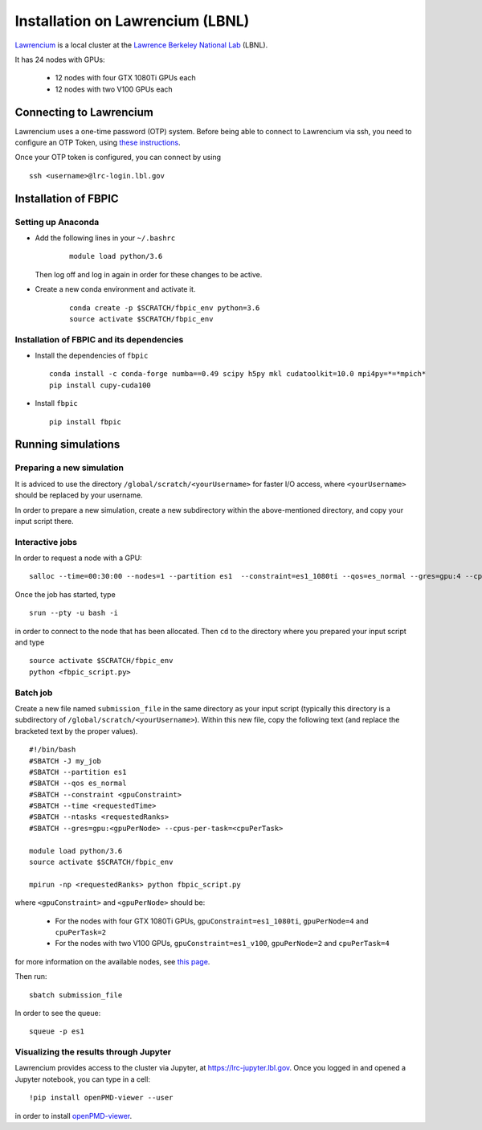 Installation on Lawrencium (LBNL)
=================================

`Lawrencium
<https://sites.google.com/a/lbl.gov/high-performance-computing-services-group/lbnl-supercluster/lawrencium>`__
is a local cluster at the `Lawrence Berkeley National Lab <http://www.lbl.gov/>`__
(LBNL).

It has 24 nodes with GPUs:

    - 12 nodes with four GTX 1080Ti GPUs each
    - 12 nodes with two V100 GPUs each

Connecting to Lawrencium
------------------------

Lawrencium uses a one-time password (OTP) system. Before being able to
connect to Lawrencium via ssh, you need to configure an OTP Token, using
`these
instructions <https://sites.google.com/a/lbl.gov/high-performance-computing-services-group/getting-started/new-user-information>`__.

Once your OTP token is configured, you can connect by using

::

    ssh <username>@lrc-login.lbl.gov

Installation of FBPIC
---------------------

Setting up Anaconda
~~~~~~~~~~~~~~~~~~~

- Add the following lines in your ``~/.bashrc``

    ::

        module load python/3.6

  Then log off and log in again in order for these changes to be active.

- Create a new conda environment and activate it.

    ::

        conda create -p $SCRATCH/fbpic_env python=3.6
        source activate $SCRATCH/fbpic_env

Installation of FBPIC and its dependencies
~~~~~~~~~~~~~~~~~~~~~~~~~~~~~~~~~~~~~~~~~~

-  Install the dependencies of ``fbpic``

   ::

       conda install -c conda-forge numba==0.49 scipy h5py mkl cudatoolkit=10.0 mpi4py=*=*mpich*
       pip install cupy-cuda100

-  Install ``fbpic``

   ::

       pip install fbpic

Running simulations
-------------------

Preparing a new simulation
~~~~~~~~~~~~~~~~~~~~~~~~~~

It is adviced to use the directory ``/global/scratch/<yourUsername>``
for faster I/O access, where ``<yourUsername>`` should be replaced by
your username.

In order to prepare a new simulation, create a new subdirectory within
the above-mentioned directory, and copy your input script there.

Interactive jobs
~~~~~~~~~~~~~~~~

In order to request a node with a GPU:

::

    salloc --time=00:30:00 --nodes=1 --partition es1  --constraint=es1_1080ti --qos=es_normal --gres=gpu:4 --cpus-per-task=2

Once the job has started, type

::

    srun --pty -u bash -i

in order to connect to the node that has been allocated. Then ``cd`` to
the directory where you prepared your input script and type

::

    source activate $SCRATCH/fbpic_env
    python <fbpic_script.py>

Batch job
~~~~~~~~~

Create a new file named ``submission_file`` in the same directory as
your input script (typically this directory is a subdirectory of
``/global/scratch/<yourUsername>``). Within this new file, copy the
following text (and replace the bracketed text by the proper values).

::

    #!/bin/bash
    #SBATCH -J my_job
    #SBATCH --partition es1
    #SBATCH --qos es_normal
    #SBATCH --constraint <gpuConstraint>
    #SBATCH --time <requestedTime>
    #SBATCH --ntasks <requestedRanks>
    #SBATCH --gres=gpu:<gpuPerNode> --cpus-per-task=<cpuPerTask>

    module load python/3.6
    source activate $SCRATCH/fbpic_env

    mpirun -np <requestedRanks> python fbpic_script.py

where ``<gpuConstraint>`` and ``<gpuPerNode>`` should be:

    - For the nodes with four GTX 1080Ti GPUs, ``gpuConstraint=es1_1080ti``, ``gpuPerNode=4`` and ``cpuPerTask=2``
    - For the nodes with two V100 GPUs, ``gpuConstraint=es1_v100``, ``gpuPerNode=2`` and ``cpuPerTask=4``

for more information on the available nodes, see
`this page <https://sites.google.com/a/lbl.gov/high-performance-computing-services-group/lbnl-supercluster/lawrencium>`__.

Then run:

::

    sbatch submission_file

In order to see the queue:

::

    squeue -p es1

Visualizing the results through Jupyter
~~~~~~~~~~~~~~~~~~~~~~~~~~~~~~~~~~~~~~~
Lawrencium provides access to the cluster via Jupyter, at `https://lrc-jupyter.lbl.gov <https://lrc-jupyter.lbl.gov>`__. Once you logged in and opened a Jupyter notebook, you can type in a cell:

::

	!pip install openPMD-viewer --user

in order to install `openPMD-viewer <https://github.com/openPMD/openPMD-viewer>`__.
